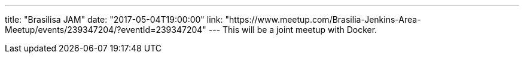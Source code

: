 ---
title: "Brasilisa JAM"
date: "2017-05-04T19:00:00"
link: "https://www.meetup.com/Brasilia-Jenkins-Area-Meetup/events/239347204/?eventId=239347204"
---
This will be a joint meetup with Docker.
